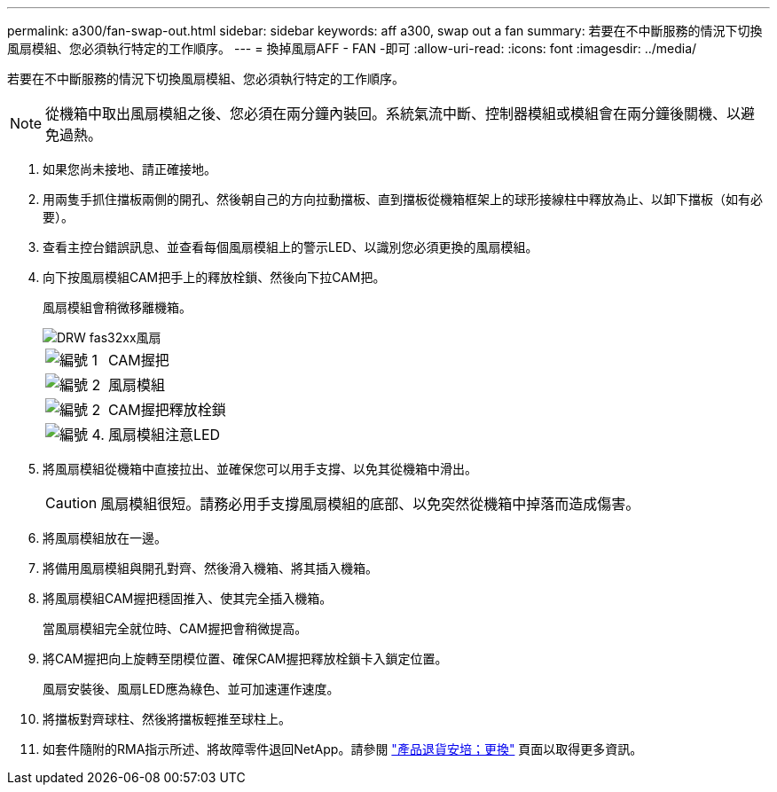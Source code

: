 ---
permalink: a300/fan-swap-out.html 
sidebar: sidebar 
keywords: aff a300, swap out a fan 
summary: 若要在不中斷服務的情況下切換風扇模組、您必須執行特定的工作順序。 
---
= 換掉風扇AFF - FAN -即可
:allow-uri-read: 
:icons: font
:imagesdir: ../media/


[role="lead"]
若要在不中斷服務的情況下切換風扇模組、您必須執行特定的工作順序。


NOTE: 從機箱中取出風扇模組之後、您必須在兩分鐘內裝回。系統氣流中斷、控制器模組或模組會在兩分鐘後關機、以避免過熱。

. 如果您尚未接地、請正確接地。
. 用兩隻手抓住擋板兩側的開孔、然後朝自己的方向拉動擋板、直到擋板從機箱框架上的球形接線柱中釋放為止、以卸下擋板（如有必要）。
. 查看主控台錯誤訊息、並查看每個風扇模組上的警示LED、以識別您必須更換的風扇模組。
. 向下按風扇模組CAM把手上的釋放栓鎖、然後向下拉CAM把。
+
風扇模組會稍微移離機箱。

+
image::../media/drw_fas32xx_fan.png[DRW fas32xx風扇]

+
[cols="1,3"]
|===


 a| 
image:../media/legend_icon_01.png["編號 1"]
| CAM握把 


 a| 
image:../media/legend_icon_02.png["編號 2"]
 a| 
風扇模組



 a| 
image:../media/legend_icon_02.png["編號 2"]
 a| 
CAM握把釋放栓鎖



 a| 
image:../media/legend_icon_04.png["編號 4."]
 a| 
風扇模組注意LED

|===
. 將風扇模組從機箱中直接拉出、並確保您可以用手支撐、以免其從機箱中滑出。
+

CAUTION: 風扇模組很短。請務必用手支撐風扇模組的底部、以免突然從機箱中掉落而造成傷害。

. 將風扇模組放在一邊。
. 將備用風扇模組與開孔對齊、然後滑入機箱、將其插入機箱。
. 將風扇模組CAM握把穩固推入、使其完全插入機箱。
+
當風扇模組完全就位時、CAM握把會稍微提高。

. 將CAM握把向上旋轉至閉模位置、確保CAM握把釋放栓鎖卡入鎖定位置。
+
風扇安裝後、風扇LED應為綠色、並可加速運作速度。

. 將擋板對齊球柱、然後將擋板輕推至球柱上。
. 如套件隨附的RMA指示所述、將故障零件退回NetApp。請參閱 https://mysupport.netapp.com/site/info/rma["產品退貨安培；更換"^] 頁面以取得更多資訊。


